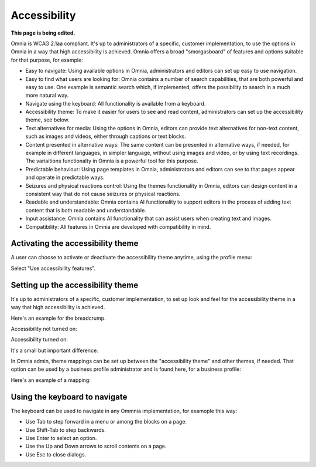 Accessibility
===========================================

**This page is being edited.**

Omnia is WCAG 2.1aa compliant. It's up to administrators of a specific, customer implementation, to use the options in Omnia in a way that high accessibility is achieved. Omnia offers a broad "smorgasboard" of features and options suitable for that purpose, for example:

+ Easy to navigate: Using available options in Omnia, administrators and editors can set up easy to use navigation. 
+ Easy to find what users are looking for: Omnia contains a number of search capabilities, that are both powerful and easy to use. One example is semantic search which, if implemented, offers the possibility to search in a much more natural way.
+ Navigate using the keyboard: All functionality is available from a keyboard.
+ Accessibility theme: To make it easier for users to see and read content, administrators can set up the accessibility theme, see below. 
+ Text alternatives for media: Using the options in Omnia, editors can provide text alternatives for non-text content, such as images and videos, either through captions or text blocks.
+ Content presented in alternative ways: The same content can be presented in alternative ways, if needed, for example in different languages, in simpler language, without using images and video, or by using text recordings. The variaitions functionalty in Omnia is a powerful tool for this purpose.
+ Predictable behaviour: Using page templates in Omnia, administrators and editors can see to that pages appear and operate in predictable ways.
+ Seizures and physical reactions control: Using the themes functionality in Omnia, editors can design content in a consistent way that do not cause seizures or physical reactions.
+ Readable and understandable: Omnia contains AI functionality to support editors in the process of adding text content that is both readable and understandable.
+ Input assistance: Omnia contains AI functionality that can assist users when creating text and images.
+ Compatibility: All features in Omnia are developed with compatibility in mind.

Activating the accessibility theme
************************************
A user can choose to activate or deactivate the accessibility theme anytime, using the profile menu:

.. image:: accessability-profile.png

Select "Use accessibility features".

.. image:: accessability-profile-select.png

Setting up the accessibility theme
**************************************
It's up to administrators of a specific, customer implementation, to set up look and feel for the accessibility theme in a way that high accessibility is achieved. 

Here's an example for the breadcrump.

Accessibility not turned on:

.. image:: access-not.png

Accessibility turned on:

.. image:: access-on.png

It's a small but important difference.

In Omnia admin, theme mappings can be set up between the "accessibility theme" and other themes, if needed. That option can be used by a business profile administrator and is found here, for a business profile:

.. image:: admin-access-settings-menu.png

Here's an example of a mapping:
   
.. image:: admin-access-settings-settings.png

Using the keyboard to navigate
**********************************
The keyboard can be used to navigate in any Ommnia implementation, for examople this way:

+ Use Tab to step forward in a menu or among the blocks on a page.
+ Use Shift-Tab to step backwards.
+ Use Enter to select an option.
+ Use the Up and Down arrows to scroll contents on a page.
+ Use Esc to close dialogs.

